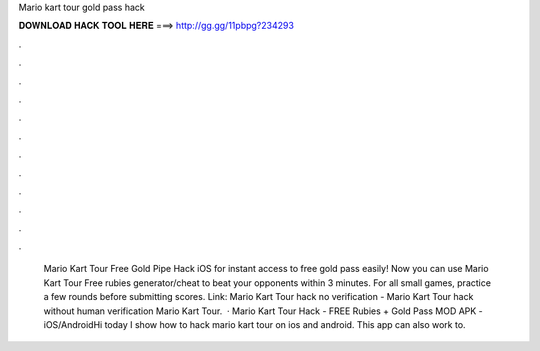 Mario kart tour gold pass hack

𝐃𝐎𝐖𝐍𝐋𝐎𝐀𝐃 𝐇𝐀𝐂𝐊 𝐓𝐎𝐎𝐋 𝐇𝐄𝐑𝐄 ===> http://gg.gg/11pbpg?234293

.

.

.

.

.

.

.

.

.

.

.

.

 Mario Kart Tour Free Gold Pipe Hack iOS for instant access to free gold pass easily! Now you can use Mario Kart Tour Free rubies generator/cheat to beat your opponents within 3 minutes. For all small games, practice a few rounds before submitting scores. Link:  Mario Kart Tour hack no verification - Mario Kart Tour hack without human verification Mario Kart Tour.  · Mario Kart Tour Hack - FREE Rubies + Gold Pass MOD APK - iOS/AndroidHi today I show how to hack mario kart tour on ios and android. This app can also work to.